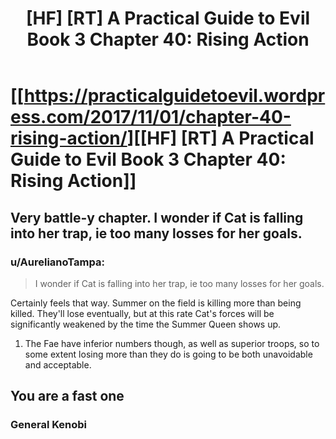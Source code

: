 #+TITLE: [HF] [RT] A Practical Guide to Evil Book 3 Chapter 40: Rising Action

* [[https://practicalguidetoevil.wordpress.com/2017/11/01/chapter-40-rising-action/][[HF] [RT] A Practical Guide to Evil Book 3 Chapter 40: Rising Action]]
:PROPERTIES:
:Author: Yes_This_Is_God
:Score: 47
:DateUnix: 1509508949.0
:DateShort: 2017-Nov-01
:END:

** Very battle-y chapter. I wonder if Cat is falling into her trap, ie too many losses for her goals.
:PROPERTIES:
:Score: 3
:DateUnix: 1509561391.0
:DateShort: 2017-Nov-01
:END:

*** u/AurelianoTampa:
#+begin_quote
  I wonder if Cat is falling into her trap, ie too many losses for her goals.
#+end_quote

Certainly feels that way. Summer on the field is killing more than being killed. They'll lose eventually, but at this rate Cat's forces will be significantly weakened by the time the Summer Queen shows up.
:PROPERTIES:
:Author: AurelianoTampa
:Score: 3
:DateUnix: 1509565270.0
:DateShort: 2017-Nov-01
:END:

**** The Fae have inferior numbers though, as well as superior troops, so to some extent losing more than they do is going to be both unavoidable and acceptable.
:PROPERTIES:
:Author: Law_Student
:Score: 3
:DateUnix: 1509605253.0
:DateShort: 2017-Nov-02
:END:


** You are a fast one
:PROPERTIES:
:Author: WhiteKnigth
:Score: 1
:DateUnix: 1509509205.0
:DateShort: 2017-Nov-01
:END:

*** General Kenobi
:PROPERTIES:
:Author: royishere
:Score: 3
:DateUnix: 1509514409.0
:DateShort: 2017-Nov-01
:END:
